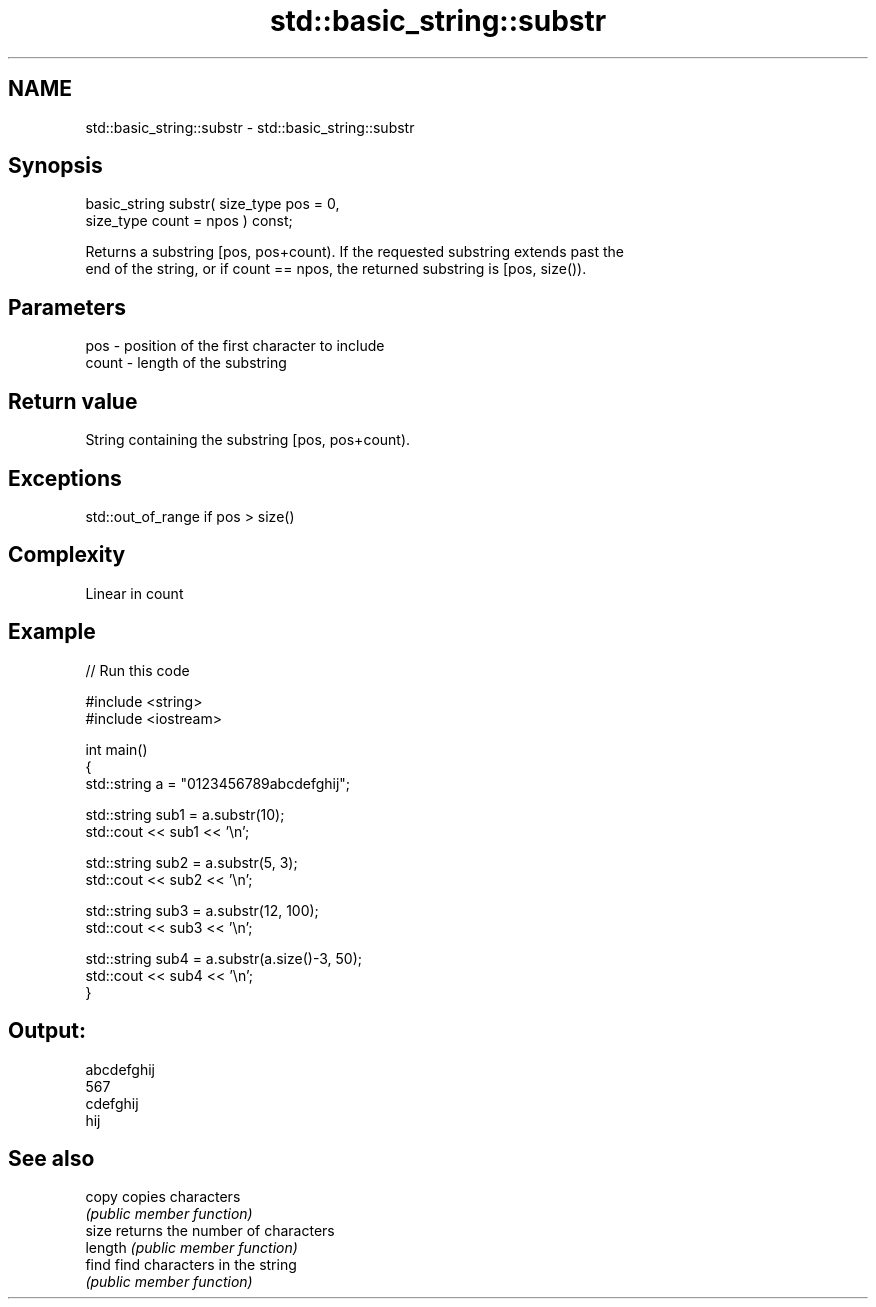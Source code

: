 .TH std::basic_string::substr 3 "Nov 25 2015" "2.0 | http://cppreference.com" "C++ Standard Libary"
.SH NAME
std::basic_string::substr \- std::basic_string::substr

.SH Synopsis
   basic_string substr( size_type pos = 0,
                        size_type count = npos ) const;

   Returns a substring [pos, pos+count). If the requested substring extends past the
   end of the string, or if count == npos, the returned substring is [pos, size()).

.SH Parameters

   pos   - position of the first character to include
   count - length of the substring

.SH Return value

   String containing the substring [pos, pos+count).

.SH Exceptions

   std::out_of_range if pos > size()

.SH Complexity

   Linear in count

.SH Example

   
// Run this code

 #include <string>
 #include <iostream>
  
 int main()
 {
     std::string a = "0123456789abcdefghij";
  
     std::string sub1 = a.substr(10);
     std::cout << sub1 << '\\n';
  
     std::string sub2 = a.substr(5, 3);
     std::cout << sub2 << '\\n';
  
     std::string sub3 = a.substr(12, 100);
     std::cout << sub3 << '\\n';
  
     std::string sub4 = a.substr(a.size()-3, 50);
     std::cout << sub4 << '\\n';
 }

.SH Output:

 abcdefghij
 567
 cdefghij
 hij

.SH See also

   copy   copies characters
          \fI(public member function)\fP 
   size   returns the number of characters
   length \fI(public member function)\fP 
   find   find characters in the string
          \fI(public member function)\fP 
